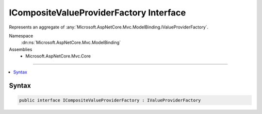 

ICompositeValueProviderFactory Interface
========================================






Represents an aggregate of :any:`Microsoft.AspNetCore.Mvc.ModelBinding.IValueProviderFactory`\.


Namespace
    :dn:ns:`Microsoft.AspNetCore.Mvc.ModelBinding`
Assemblies
    * Microsoft.AspNetCore.Mvc.Core

----

.. contents::
   :local:









Syntax
------

.. code-block:: csharp

    public interface ICompositeValueProviderFactory : IValueProviderFactory








.. dn:interface:: Microsoft.AspNetCore.Mvc.ModelBinding.ICompositeValueProviderFactory
    :hidden:

.. dn:interface:: Microsoft.AspNetCore.Mvc.ModelBinding.ICompositeValueProviderFactory

